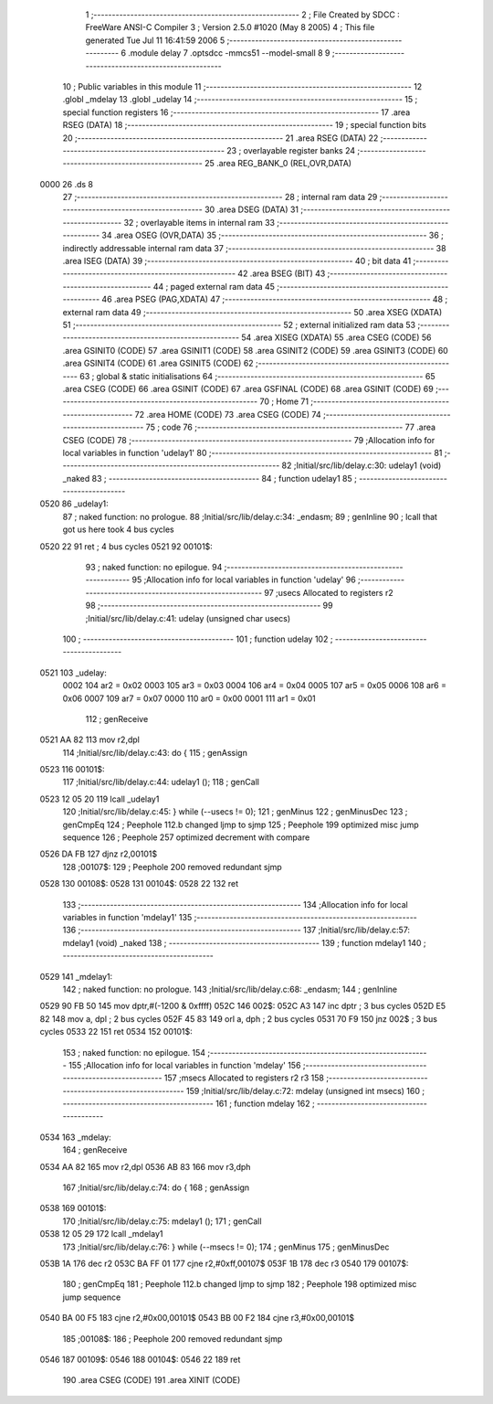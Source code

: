                               1 ;--------------------------------------------------------
                              2 ; File Created by SDCC : FreeWare ANSI-C Compiler
                              3 ; Version 2.5.0 #1020 (May  8 2005)
                              4 ; This file generated Tue Jul 11 16:41:59 2006
                              5 ;--------------------------------------------------------
                              6 	.module delay
                              7 	.optsdcc -mmcs51 --model-small
                              8 	
                              9 ;--------------------------------------------------------
                             10 ; Public variables in this module
                             11 ;--------------------------------------------------------
                             12 	.globl _mdelay
                             13 	.globl _udelay
                             14 ;--------------------------------------------------------
                             15 ; special function registers
                             16 ;--------------------------------------------------------
                             17 	.area RSEG    (DATA)
                             18 ;--------------------------------------------------------
                             19 ; special function bits 
                             20 ;--------------------------------------------------------
                             21 	.area RSEG    (DATA)
                             22 ;--------------------------------------------------------
                             23 ; overlayable register banks 
                             24 ;--------------------------------------------------------
                             25 	.area REG_BANK_0	(REL,OVR,DATA)
   0000                      26 	.ds 8
                             27 ;--------------------------------------------------------
                             28 ; internal ram data
                             29 ;--------------------------------------------------------
                             30 	.area DSEG    (DATA)
                             31 ;--------------------------------------------------------
                             32 ; overlayable items in internal ram 
                             33 ;--------------------------------------------------------
                             34 	.area OSEG    (OVR,DATA)
                             35 ;--------------------------------------------------------
                             36 ; indirectly addressable internal ram data
                             37 ;--------------------------------------------------------
                             38 	.area ISEG    (DATA)
                             39 ;--------------------------------------------------------
                             40 ; bit data
                             41 ;--------------------------------------------------------
                             42 	.area BSEG    (BIT)
                             43 ;--------------------------------------------------------
                             44 ; paged external ram data
                             45 ;--------------------------------------------------------
                             46 	.area PSEG    (PAG,XDATA)
                             47 ;--------------------------------------------------------
                             48 ; external ram data
                             49 ;--------------------------------------------------------
                             50 	.area XSEG    (XDATA)
                             51 ;--------------------------------------------------------
                             52 ; external initialized ram data
                             53 ;--------------------------------------------------------
                             54 	.area XISEG   (XDATA)
                             55 	.area CSEG    (CODE)
                             56 	.area GSINIT0 (CODE)
                             57 	.area GSINIT1 (CODE)
                             58 	.area GSINIT2 (CODE)
                             59 	.area GSINIT3 (CODE)
                             60 	.area GSINIT4 (CODE)
                             61 	.area GSINIT5 (CODE)
                             62 ;--------------------------------------------------------
                             63 ; global & static initialisations
                             64 ;--------------------------------------------------------
                             65 	.area CSEG    (CODE)
                             66 	.area GSINIT  (CODE)
                             67 	.area GSFINAL (CODE)
                             68 	.area GSINIT  (CODE)
                             69 ;--------------------------------------------------------
                             70 ; Home
                             71 ;--------------------------------------------------------
                             72 	.area HOME    (CODE)
                             73 	.area CSEG    (CODE)
                             74 ;--------------------------------------------------------
                             75 ; code
                             76 ;--------------------------------------------------------
                             77 	.area CSEG    (CODE)
                             78 ;------------------------------------------------------------
                             79 ;Allocation info for local variables in function 'udelay1'
                             80 ;------------------------------------------------------------
                             81 ;------------------------------------------------------------
                             82 ;Initial/src/lib/delay.c:30: udelay1 (void) _naked
                             83 ;	-----------------------------------------
                             84 ;	 function udelay1
                             85 ;	-----------------------------------------
   0520                      86 _udelay1:
                             87 ;	naked function: no prologue.
                             88 ;Initial/src/lib/delay.c:34: _endasm;
                             89 ;     genInline
                             90 	 ; lcall that got us here took 4 bus cycles
   0520 22                   91 	        ret ; 4 bus cycles
   0521                      92 00101$:
                             93 ;	naked function: no epilogue.
                             94 ;------------------------------------------------------------
                             95 ;Allocation info for local variables in function 'udelay'
                             96 ;------------------------------------------------------------
                             97 ;usecs                     Allocated to registers r2 
                             98 ;------------------------------------------------------------
                             99 ;Initial/src/lib/delay.c:41: udelay (unsigned char usecs)
                            100 ;	-----------------------------------------
                            101 ;	 function udelay
                            102 ;	-----------------------------------------
   0521                     103 _udelay:
                    0002    104 	ar2 = 0x02
                    0003    105 	ar3 = 0x03
                    0004    106 	ar4 = 0x04
                    0005    107 	ar5 = 0x05
                    0006    108 	ar6 = 0x06
                    0007    109 	ar7 = 0x07
                    0000    110 	ar0 = 0x00
                    0001    111 	ar1 = 0x01
                            112 ;     genReceive
   0521 AA 82               113 	mov	r2,dpl
                            114 ;Initial/src/lib/delay.c:43: do {
                            115 ;     genAssign
   0523                     116 00101$:
                            117 ;Initial/src/lib/delay.c:44: udelay1 ();
                            118 ;     genCall
   0523 12 05 20            119 	lcall	_udelay1
                            120 ;Initial/src/lib/delay.c:45: } while (--usecs != 0);
                            121 ;     genMinus
                            122 ;     genMinusDec
                            123 ;     genCmpEq
                            124 ;	Peephole 112.b	changed ljmp to sjmp
                            125 ;	Peephole 199	optimized misc jump sequence
                            126 ;	Peephole 257	optimized decrement with compare
   0526 DA FB               127 	djnz	r2,00101$
                            128 ;00107$:
                            129 ;	Peephole 200	removed redundant sjmp
   0528                     130 00108$:
   0528                     131 00104$:
   0528 22                  132 	ret
                            133 ;------------------------------------------------------------
                            134 ;Allocation info for local variables in function 'mdelay1'
                            135 ;------------------------------------------------------------
                            136 ;------------------------------------------------------------
                            137 ;Initial/src/lib/delay.c:57: mdelay1 (void) _naked
                            138 ;	-----------------------------------------
                            139 ;	 function mdelay1
                            140 ;	-----------------------------------------
   0529                     141 _mdelay1:
                            142 ;	naked function: no prologue.
                            143 ;Initial/src/lib/delay.c:68: _endasm;
                            144 ;     genInline
   0529 90 FB 50            145 	        mov dptr,#(-1200 & 0xffff)
   052C                     146 002$:
   052C A3                  147 	        inc dptr ; 3 bus cycles
   052D E5 82               148 	        mov a, dpl ; 2 bus cycles
   052F 45 83               149 	        orl a, dph ; 2 bus cycles
   0531 70 F9               150 	        jnz 002$ ; 3 bus cycles
   0533 22                  151 	        ret
   0534                     152 00101$:
                            153 ;	naked function: no epilogue.
                            154 ;------------------------------------------------------------
                            155 ;Allocation info for local variables in function 'mdelay'
                            156 ;------------------------------------------------------------
                            157 ;msecs                     Allocated to registers r2 r3 
                            158 ;------------------------------------------------------------
                            159 ;Initial/src/lib/delay.c:72: mdelay (unsigned int msecs)
                            160 ;	-----------------------------------------
                            161 ;	 function mdelay
                            162 ;	-----------------------------------------
   0534                     163 _mdelay:
                            164 ;     genReceive
   0534 AA 82               165 	mov	r2,dpl
   0536 AB 83               166 	mov	r3,dph
                            167 ;Initial/src/lib/delay.c:74: do {
                            168 ;     genAssign
   0538                     169 00101$:
                            170 ;Initial/src/lib/delay.c:75: mdelay1 ();
                            171 ;     genCall
   0538 12 05 29            172 	lcall	_mdelay1
                            173 ;Initial/src/lib/delay.c:76: } while (--msecs != 0);
                            174 ;     genMinus
                            175 ;     genMinusDec
   053B 1A                  176 	dec	r2
   053C BA FF 01            177 	cjne	r2,#0xff,00107$
   053F 1B                  178 	dec	r3
   0540                     179 00107$:
                            180 ;     genCmpEq
                            181 ;	Peephole 112.b	changed ljmp to sjmp
                            182 ;	Peephole 198	optimized misc jump sequence
   0540 BA 00 F5            183 	cjne	r2,#0x00,00101$
   0543 BB 00 F2            184 	cjne	r3,#0x00,00101$
                            185 ;00108$:
                            186 ;	Peephole 200	removed redundant sjmp
   0546                     187 00109$:
   0546                     188 00104$:
   0546 22                  189 	ret
                            190 	.area CSEG    (CODE)
                            191 	.area XINIT   (CODE)
